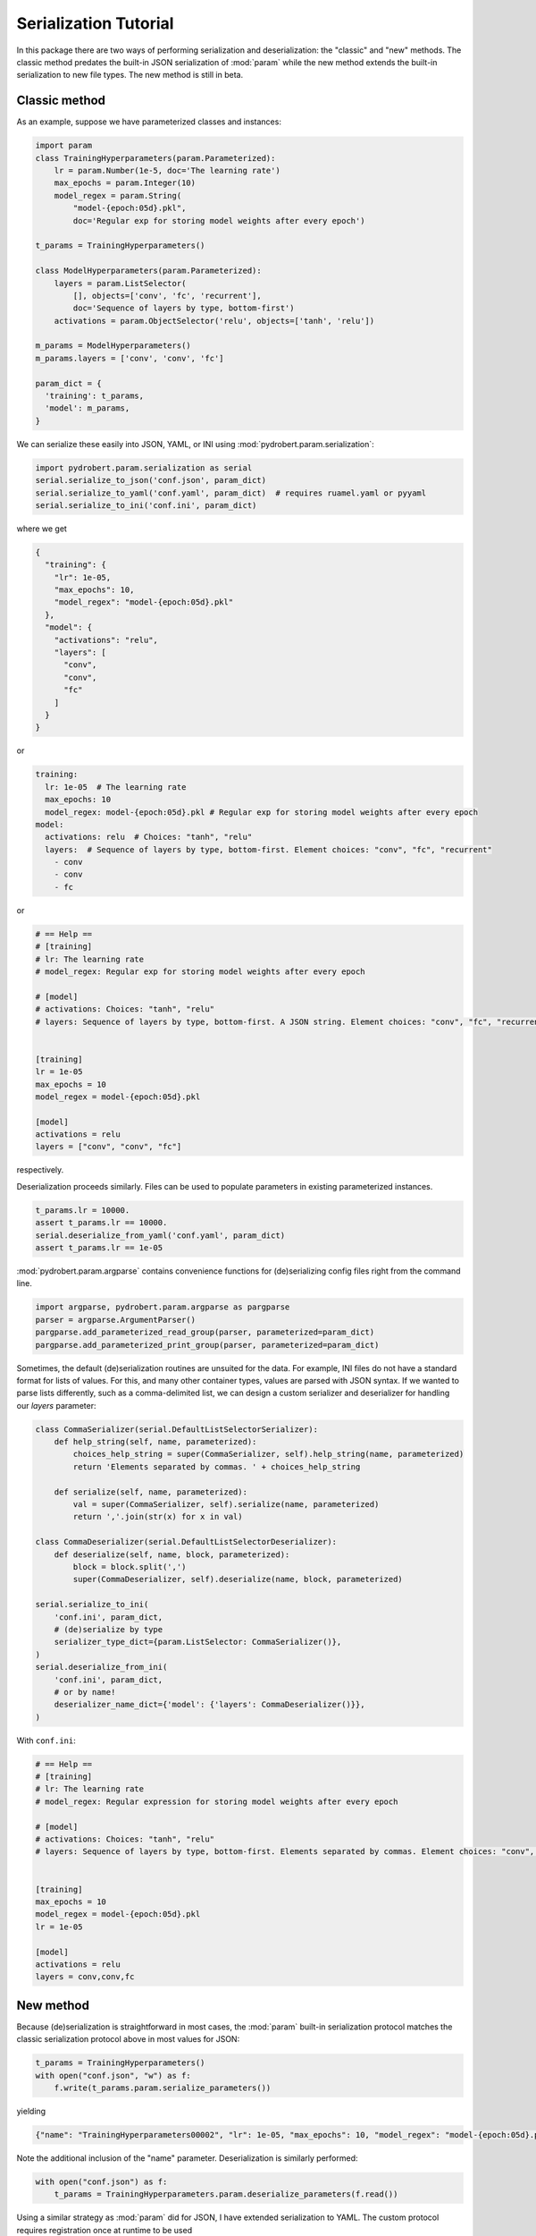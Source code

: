 Serialization Tutorial
======================

In this package there are two ways of performing serialization and
deserialization: the "classic" and "new" methods. The classic method predates
the built-in JSON serialization of :mod:`param` while the new method extends
the built-in serialization to new file types. The new method is still in beta.

Classic method
--------------

As an example, suppose we have parameterized classes and instances:

.. code-block:: python

    import param
    class TrainingHyperparameters(param.Parameterized):
        lr = param.Number(1e-5, doc='The learning rate')
        max_epochs = param.Integer(10)
        model_regex = param.String(
            "model-{epoch:05d}.pkl",
            doc='Regular exp for storing model weights after every epoch')

    t_params = TrainingHyperparameters()

    class ModelHyperparameters(param.Parameterized):
        layers = param.ListSelector(
            [], objects=['conv', 'fc', 'recurrent'],
            doc='Sequence of layers by type, bottom-first')
        activations = param.ObjectSelector('relu', objects=['tanh', 'relu'])

    m_params = ModelHyperparameters()
    m_params.layers = ['conv', 'conv', 'fc']

    param_dict = {
      'training': t_params,
      'model': m_params,
    }

We can serialize these easily into JSON, YAML, or INI using
:mod:`pydrobert.param.serialization`:

.. code-block:: python

    import pydrobert.param.serialization as serial
    serial.serialize_to_json('conf.json', param_dict)
    serial.serialize_to_yaml('conf.yaml', param_dict)  # requires ruamel.yaml or pyyaml
    serial.serialize_to_ini('conf.ini', param_dict)

where we get

.. code-block:: json

    {
      "training": {
        "lr": 1e-05,
        "max_epochs": 10,
        "model_regex": "model-{epoch:05d}.pkl"
      },
      "model": {
        "activations": "relu",
        "layers": [
          "conv",
          "conv",
          "fc"
        ]
      }
    }

or

.. currently, there's a bug in YAML syntax (issue #1528 in pygments-main)
.. that doesn't like the last line of this example. Seems like it won't throw
.. an error, though!

.. code-block:: yaml

    training:
      lr: 1e-05  # The learning rate
      max_epochs: 10
      model_regex: model-{epoch:05d}.pkl # Regular exp for storing model weights after every epoch
    model:
      activations: relu  # Choices: "tanh", "relu"
      layers:  # Sequence of layers by type, bottom-first. Element choices: "conv", "fc", "recurrent"
        - conv
        - conv
        - fc

or

.. code-block:: ini

    # == Help ==
    # [training]
    # lr: The learning rate
    # model_regex: Regular exp for storing model weights after every epoch

    # [model]
    # activations: Choices: "tanh", "relu"
    # layers: Sequence of layers by type, bottom-first. A JSON string. Element choices: "conv", "fc", "recurrent"


    [training]
    lr = 1e-05
    max_epochs = 10
    model_regex = model-{epoch:05d}.pkl

    [model]
    activations = relu
    layers = ["conv", "conv", "fc"]

respectively.

Deserialization proceeds similarly. Files can be used to populate parameters in
existing parameterized instances.

.. code-block:: python

    t_params.lr = 10000.
    assert t_params.lr == 10000.
    serial.deserialize_from_yaml('conf.yaml', param_dict)
    assert t_params.lr == 1e-05

:mod:`pydrobert.param.argparse` contains convenience functions for
(de)serializing config files right from the command line.

.. code-block:: python

    import argparse, pydrobert.param.argparse as pargparse
    parser = argparse.ArgumentParser()
    pargparse.add_parameterized_read_group(parser, parameterized=param_dict)
    pargparse.add_parameterized_print_group(parser, parameterized=param_dict)


Sometimes, the default (de)serialization routines are unsuited for the data.
For example, INI files do not have a standard format for lists of values. For
this, and many other container types, values are parsed with JSON syntax. If we
wanted to parse lists differently, such as a comma-delimited list, we can
design a custom serializer and deserializer for handling our `layers`
parameter:

.. code-block:: python

    class CommaSerializer(serial.DefaultListSelectorSerializer):
        def help_string(self, name, parameterized):
            choices_help_string = super(CommaSerializer, self).help_string(name, parameterized)
            return 'Elements separated by commas. ' + choices_help_string

        def serialize(self, name, parameterized):
            val = super(CommaSerializer, self).serialize(name, parameterized)
            return ','.join(str(x) for x in val)

    class CommaDeserializer(serial.DefaultListSelectorDeserializer):
        def deserialize(self, name, block, parameterized):
            block = block.split(',')
            super(CommaDeserializer, self).deserialize(name, block, parameterized)

    serial.serialize_to_ini(
        'conf.ini', param_dict,
        # (de)serialize by type
        serializer_type_dict={param.ListSelector: CommaSerializer()},
    )
    serial.deserialize_from_ini(
        'conf.ini', param_dict,
        # or by name!
        deserializer_name_dict={'model': {'layers': CommaDeserializer()}},
    )


With ``conf.ini``:

.. code-block:: ini

    # == Help ==
    # [training]
    # lr: The learning rate
    # model_regex: Regular expression for storing model weights after every epoch

    # [model]
    # activations: Choices: "tanh", "relu"
    # layers: Sequence of layers by type, bottom-first. Elements separated by commas. Element choices: "conv", "fc", "recurrent"


    [training]
    max_epochs = 10
    model_regex = model-{epoch:05d}.pkl
    lr = 1e-05

    [model]
    activations = relu
    layers = conv,conv,fc


New method
----------

Because (de)serialization is straightforward in most cases, the :mod:`param`
built-in serialization protocol matches the classic serialization protocol
above in most values for JSON:

.. code-block:: python

    t_params = TrainingHyperparameters()
    with open("conf.json", "w") as f:
        f.write(t_params.param.serialize_parameters())

yielding

.. code-block:: json
    
    {"name": "TrainingHyperparameters00002", "lr": 1e-05, "max_epochs": 10, "model_regex": "model-{epoch:05d}.pkl"}

Note the additional inclusion of the "name" parameter. Deserialization is
similarly performed:

.. code-block:: python

    with open("conf.json") as f:
        t_params = TrainingHyperparameters.param.deserialize_parameters(f.read())

Using a similar strategy as :mod:`param` did for JSON, I have extended
serialization to YAML. The custom protocol requires registration once at
runtime to be used

.. code-block:: python

    serial.register_serializer("yaml")

Afterwards files can be read and written to in YAML.

.. code-block:: python

    with open("conf.yaml", "w") as f:
        f.write(t_params.param.serialize_parameters(mode="yaml"))

yielding

.. code-block:: yaml

    name: TrainingHyperparameters00002  # String identifier for this object.
    lr: 1e-05 # The learning rate
    max_epochs: 10
    model_regex: model-{epoch:05d}.pkl  # Regular exp for storing model weights after every epoch

There are a few other goodies as well. Once again there are convenience
functions for (de)serialization to/from different file types (including JSON)

.. code-block:: python

    parser = argparse.ArgumentParser()
    pargparse.add_deserialization_group_to_parser(
        parser, TrainingHyperparameters, 't_params')
    pargparse.add_serialization_group_to_parser(parser, t_params)
    namespace = parser.parse_args(['--read-json', 'conf.json'])
    assert namespace.t_params.pprint() == t_params.pprint()
    parser.parse_args(['--print-yaml'])  # prints to stdout and exits

You'll note that the new style does away with the dictionary of parameterized
objects. :mod:`param` prefers to recreate this structure by nesting
parameterized instances as parameters. As of writing, `nesting cannot be
serialized
<https://param.holoviz.org/user_guide/Serialization_and_Persistence.html#json-limitations-and-workarounds>`_
by default in :mod:`param`. :mod:`pydrobert.param` offers a solution in the
form of "reckless" parsing. Once registered, the :obj:`'reckless_json'` and
:obj:`'reckless_yaml'` act as drop-in replacements for the :obj:`'json'` and
:obj:`'yaml'` modes which can also handle nesting. Unfortunately, they do so by
making assumptions which aren't always correct. See
:func:`pydrobert.param.serialization.register_serializer` for more discussion.